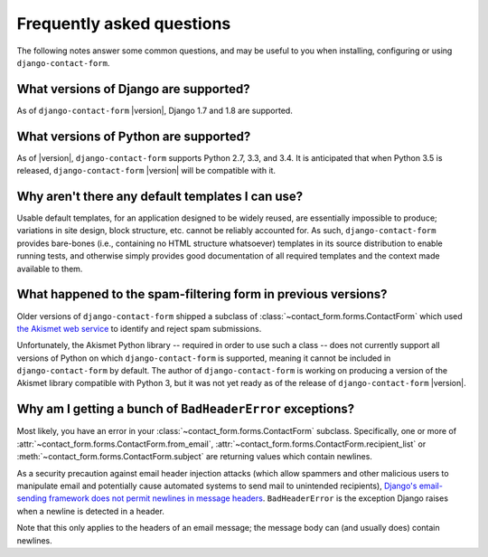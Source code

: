 .. _faq:


Frequently asked questions
==========================

The following notes answer some common questions, and may be useful to
you when installing, configuring or using ``django-contact-form``.


What versions of Django are supported?
--------------------------------------

As of ``django-contact-form`` |version|, Django 1.7 and 1.8 are
supported.


What versions of Python are supported?
--------------------------------------

As of |version|, ``django-contact-form`` supports Python 2.7, 3.3, and
3.4. It is anticipated that when Python 3.5 is released,
``django-contact-form`` |version| will be compatible with it.


Why aren't there any default templates I can use?
-------------------------------------------------

Usable default templates, for an application designed to be widely
reused, are essentially impossible to produce; variations in site
design, block structure, etc. cannot be reliably accounted for. As
such, ``django-contact-form`` provides bare-bones (i.e., containing no
HTML structure whatsoever) templates in its source distribution to
enable running tests, and otherwise simply provides good documentation
of all required templates and the context made available to them.


What happened to the spam-filtering form in previous versions?
--------------------------------------------------------------

Older versions of ``django-contact-form`` shipped a subclass of
:class:`~contact_form.forms.ContactForm` which used `the Akismet web
service <http://akismet.com/>`_ to identify and reject spam
submissions.

Unfortunately, the Akismet Python library -- required in order to use
such a class -- does not currently support all versions of Python on
which ``django-contact-form`` is supported, meaning it cannot be
included in ``django-contact-form`` by default. The author of
``django-contact-form`` is working on producing a version of the
Akismet library compatible with Python 3, but it was not yet ready as
of the release of ``django-contact-form`` |version|.


Why am I getting a bunch of ``BadHeaderError`` exceptions?
----------------------------------------------------------

Most likely, you have an error in your
:class:`~contact_form.forms.ContactForm` subclass. Specifically, one
or more of :attr:`~contact_form.forms.ContactForm.from_email`,
:attr:`~contact_form.forms.ContactForm.recipient_list` or
:meth:`~contact_form.forms.ContactForm.subject` are returning values
which contain newlines.

As a security precaution against email header injection attacks (which
allow spammers and other malicious users to manipulate email and
potentially cause automated systems to send mail to unintended
recipients), `Django's email-sending framework does not permit
newlines in message headers
<https://docs.djangoproject.com/en/dev/topics/email/#preventing-header-injection>`_. ``BadHeaderError``
is the exception Django raises when a newline is detected in a header.

Note that this only applies to the headers of an email message; the
message body can (and usually does) contain newlines.